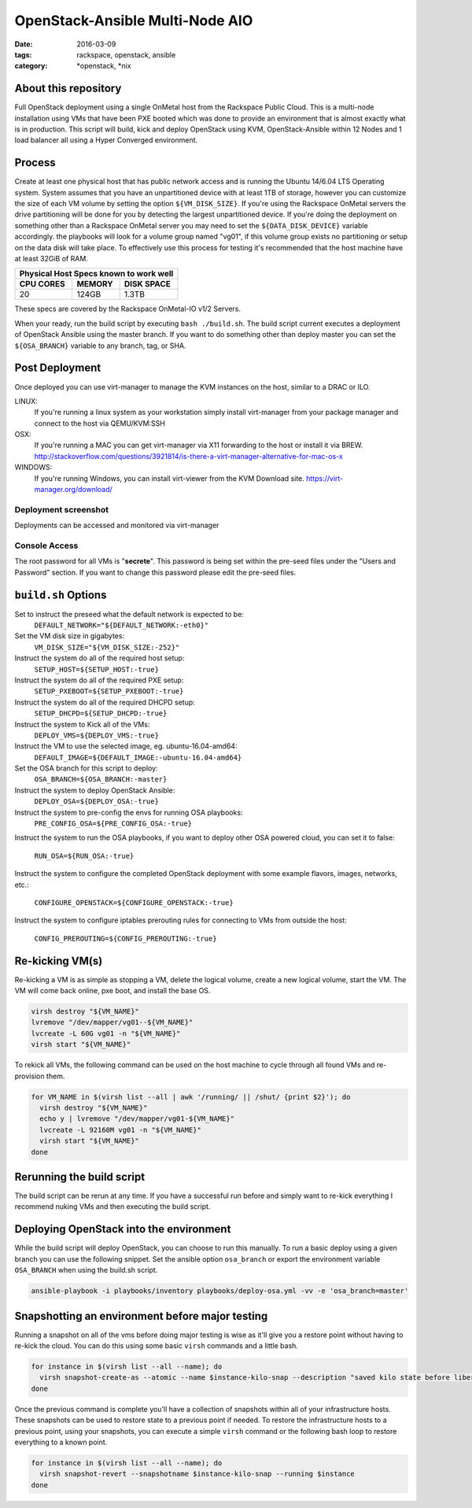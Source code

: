 OpenStack-Ansible Multi-Node AIO
################################
:date: 2016-03-09
:tags: rackspace, openstack, ansible
:category: \*openstack, \*nix


About this repository
---------------------

Full OpenStack deployment using a single OnMetal host from the
Rackspace Public Cloud. This is a multi-node installation using
VMs that have been PXE booted which was done to provide an environment
that is almost exactly what is in production. This script will build, kick
and deploy OpenStack using KVM, OpenStack-Ansible within 12 Nodes
and 1 load balancer all using a Hyper Converged environment.


Process
-------

Create at least one physical host that has public network access and is running
the Ubuntu 14/6.04 LTS Operating system. System assumes that you have an
unpartitioned device with at least 1TB of storage, however you can customize the
size of each VM volume by setting the option ``${VM_DISK_SIZE}``. If you're
using the Rackspace OnMetal servers the drive partitioning will be done for you
by detecting the largest unpartitioned device. If you're doing the deployment on
something other than a Rackspace OnMetal server you may need to set the
``${DATA_DISK_DEVICE}`` variable accordingly. the playbooks will look for a
volume group named "vg01", if this volume group exists no partitioning or setup
on the data disk will take place. To effectively use this process for testing
it's recommended that the host machine have at least 32GiB of RAM.

===========    ========   ============
Physical Host Specs known to work well
--------------------------------------
 CPU CORES      MEMORY     DISK SPACE
===========    ========   ============
    20           124GB       1.3TB
===========    ========   ============

These specs are covered by the Rackspace OnMetal-IO v1/2 Servers.

When your ready, run the build script by executing ``bash ./build.sh``. The
build script current executes a deployment of OpenStack Ansible using the master
branch. If you want to do something other than deploy master you can set the
``${OSA_BRANCH}`` variable to any branch, tag, or SHA.


Post Deployment
---------------

Once deployed you can use virt-manager to manage the KVM instances on the host,
similar to a DRAC or ILO.

LINUX:
    If you're running a linux system as your workstation simply install
    virt-manager from your package manager and connect to the host via
    QEMU/KVM:SSH

OSX:
    If you're running a MAC you can get virt-manager via X11 forwarding to the
    host or install it via BREW. http://stackoverflow.com/questions/3921814/is-there-a-virt-manager-alternative-for-mac-os-x

WINDOWS:
    If you're running Windows, you can install virt-viewer from the KVM Download
    site.
    https://virt-manager.org/download/


Deployment screenshot
^^^^^^^^^^^^^^^^^^^^^

.. image:: screenshots/virt-manager-screenshot.jpeg
    :scale: 50 %
    :alt: Screen shot of virt-manager and deployment in action
    :align: center

Deployments can be accessed and monitored via virt-manager


Console Access
^^^^^^^^^^^^^^

.. image:: screenshots/console-screenshot.jpeg
    :scale: 50 %
    :alt: Screen shot of virt-manager console
    :align: center

The root password for all VMs is "**secrete**". This password is being set
within the pre-seed files under the "Users and Password" section. If you want
to change this password please edit the pre-seed files.


``build.sh`` Options
--------------------

Set to instruct the preseed what the default network is expected to be:
  ``DEFAULT_NETWORK="${DEFAULT_NETWORK:-eth0}"``

Set the VM disk size in gigabytes:
  ``VM_DISK_SIZE="${VM_DISK_SIZE:-252}"``


Instruct the system do all of the required host setup:
  ``SETUP_HOST=${SETUP_HOST:-true}``

Instruct the system do all of the required PXE setup:
  ``SETUP_PXEBOOT=${SETUP_PXEBOOT:-true}``

Instruct the system do all of the required DHCPD setup:
  ``SETUP_DHCPD=${SETUP_DHCPD:-true}``


Instruct the system to Kick all of the VMs:
  ``DEPLOY_VMS=${DEPLOY_VMS:-true}``

Instruct the VM to use the selected image, eg. ubuntu-16.04-amd64:
  ``DEFAULT_IMAGE=${DEFAULT_IMAGE:-ubuntu-16.04-amd64}``


Set the OSA branch for this script to deploy:
  ``OSA_BRANCH=${OSA_BRANCH:-master}``

Instruct the system to deploy OpenStack Ansible:
  ``DEPLOY_OSA=${DEPLOY_OSA:-true}``

Instruct the system to pre-config the envs for running OSA playbooks:
  ``PRE_CONFIG_OSA=${PRE_CONFIG_OSA:-true}``

Instruct the system to run the OSA playbooks, if you want to deploy other OSA
powered cloud, you can set it to false:
  ``RUN_OSA=${RUN_OSA:-true}``

Instruct the system to configure the completed OpenStack deployment with some
example flavors, images, networks, etc.:
  ``CONFIGURE_OPENSTACK=${CONFIGURE_OPENSTACK:-true}``

Instruct the system to configure iptables prerouting rules for connecting to
VMs from outside the host:
  ``CONFIG_PREROUTING=${CONFIG_PREROUTING:-true}``


Re-kicking VM(s)
----------------

Re-kicking a VM is as simple as stopping a VM, delete the logical volume, create
a new logical volume, start the VM. The VM will come back online, pxe boot, and
install the base OS.

.. code-block:: bash

    virsh destroy "${VM_NAME}"
    lvremove "/dev/mapper/vg01--${VM_NAME}"
    lvcreate -L 60G vg01 -n "${VM_NAME}"
    virsh start "${VM_NAME}"


To rekick all VMs, the following command can be used on the host machine to
cycle through all found VMs and re-provision them.

.. code-block:: bash

    for VM_NAME in $(virsh list --all | awk '/running/ || /shut/ {print $2}'); do
      virsh destroy "${VM_NAME}"
      echo y | lvremove "/dev/mapper/vg01-${VM_NAME}"
      lvcreate -L 92160M vg01 -n "${VM_NAME}"
      virsh start "${VM_NAME}"
    done


Rerunning the build script
--------------------------

The build script can be rerun at any time. If you have a successful run before
and simply want to re-kick everything I recommend nuking VMs and then executing
the build script.


Deploying OpenStack into the environment
----------------------------------------

While the build script will deploy OpenStack, you can choose to run this
manually. To run a basic deploy using a given branch you can use the following
snippet. Set the ansible option ``osa_branch`` or export the environment
variable ``OSA_BRANCH`` when using the build.sh script.

.. code-block:: bash

    ansible-playbook -i playbooks/inventory playbooks/deploy-osa.yml -vv -e 'osa_branch=master'


Snapshotting an environment before major testing
------------------------------------------------

Running a snapshot on all of the vms before doing major testing is wise as it'll
give you a restore point without having to re-kick the cloud. You can do this
using some basic ``virsh`` commands and a little bash.

.. code-block:: bash

    for instance in $(virsh list --all --name); do
      virsh snapshot-create-as --atomic --name $instance-kilo-snap --description "saved kilo state before liberty upgrade" $instance
    done


Once the previous command is complete you'll have a collection of snapshots
within all of your infrastructure hosts. These snapshots can be used to restore
state to a previous point if needed. To restore the infrastructure hosts to a
previous point, using your snapshots, you can execute a simple ``virsh``
command or the following bash loop to restore everything to a known point.

.. code-block:: bash

    for instance in $(virsh list --all --name); do
      virsh snapshot-revert --snapshotname $instance-kilo-snap --running $instance
    done
